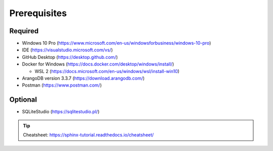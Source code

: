 Prerequisites
=============

Required
---------
* Windows 10 Pro (https://www.microsoft.com/en-us/windowsforbusiness/windows-10-pro)
* IDE (https://visualstudio.microsoft.com/vs/)
* GitHub Desktop (https://desktop.github.com/)
* Docker for Windows (https://docs.docker.com/desktop/windows/install/)

  * WSL 2 (https://docs.microsoft.com/en-us/windows/wsl/install-win10)
  
* ArangoDB version 3.3.7 (https://download.arangodb.com/)
* Postman (https://www.postman.com/)

Optional
---------
* SQLiteStudio (https://sqlitestudio.pl/)



.. tip:: Cheatsheet: https://sphinx-tutorial.readthedocs.io/cheatsheet/
